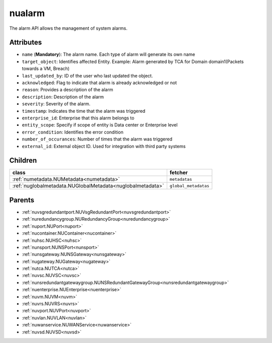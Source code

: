 .. _nualarm:

nualarm
===========================================

.. class:: nualarm.NUAlarm(bambou.nurest_object.NUMetaRESTObject,):

The alarm API allows the management of system alarms.


Attributes
----------


- ``name`` (**Mandatory**): The alarm name.  Each type of alarm will generate its own name

- ``target_object``: Identifies affected Entity.  Example: Alarm generated by TCA for Domain domain1(Packets towards a VM, Breach)

- ``last_updated_by``: ID of the user who last updated the object.

- ``acknowledged``: Flag to indicate that alarm is already acknowledged or not

- ``reason``: Provides a description of the alarm

- ``description``: Description of the alarm

- ``severity``: Severity of the alarm.

- ``timestamp``: Indicates the time that the alarm was triggered

- ``enterprise_id``: Enterprise that this alarm belongs to

- ``entity_scope``: Specify if scope of entity is Data center or Enterprise level

- ``error_condition``: Identifies the error condition

- ``number_of_occurances``: Number of times that the alarm was triggered

- ``external_id``: External object ID. Used for integration with third party systems




Children
--------

================================================================================================================================================               ==========================================================================================
**class**                                                                                                                                                      **fetcher**

:ref:`numetadata.NUMetadata<numetadata>`                                                                                                                         ``metadatas`` 
:ref:`nuglobalmetadata.NUGlobalMetadata<nuglobalmetadata>`                                                                                                       ``global_metadatas`` 
================================================================================================================================================               ==========================================================================================



Parents
--------


- :ref:`nuvsgredundantport.NUVsgRedundantPort<nuvsgredundantport>`

- :ref:`nuredundancygroup.NURedundancyGroup<nuredundancygroup>`

- :ref:`nuport.NUPort<nuport>`

- :ref:`nucontainer.NUContainer<nucontainer>`

- :ref:`nuhsc.NUHSC<nuhsc>`

- :ref:`nunsport.NUNSPort<nunsport>`

- :ref:`nunsgateway.NUNSGateway<nunsgateway>`

- :ref:`nugateway.NUGateway<nugateway>`

- :ref:`nutca.NUTCA<nutca>`

- :ref:`nuvsc.NUVSC<nuvsc>`

- :ref:`nunsredundantgatewaygroup.NUNSRedundantGatewayGroup<nunsredundantgatewaygroup>`

- :ref:`nuenterprise.NUEnterprise<nuenterprise>`

- :ref:`nuvm.NUVM<nuvm>`

- :ref:`nuvrs.NUVRS<nuvrs>`

- :ref:`nuvport.NUVPort<nuvport>`

- :ref:`nuvlan.NUVLAN<nuvlan>`

- :ref:`nuwanservice.NUWANService<nuwanservice>`

- :ref:`nuvsd.NUVSD<nuvsd>`

